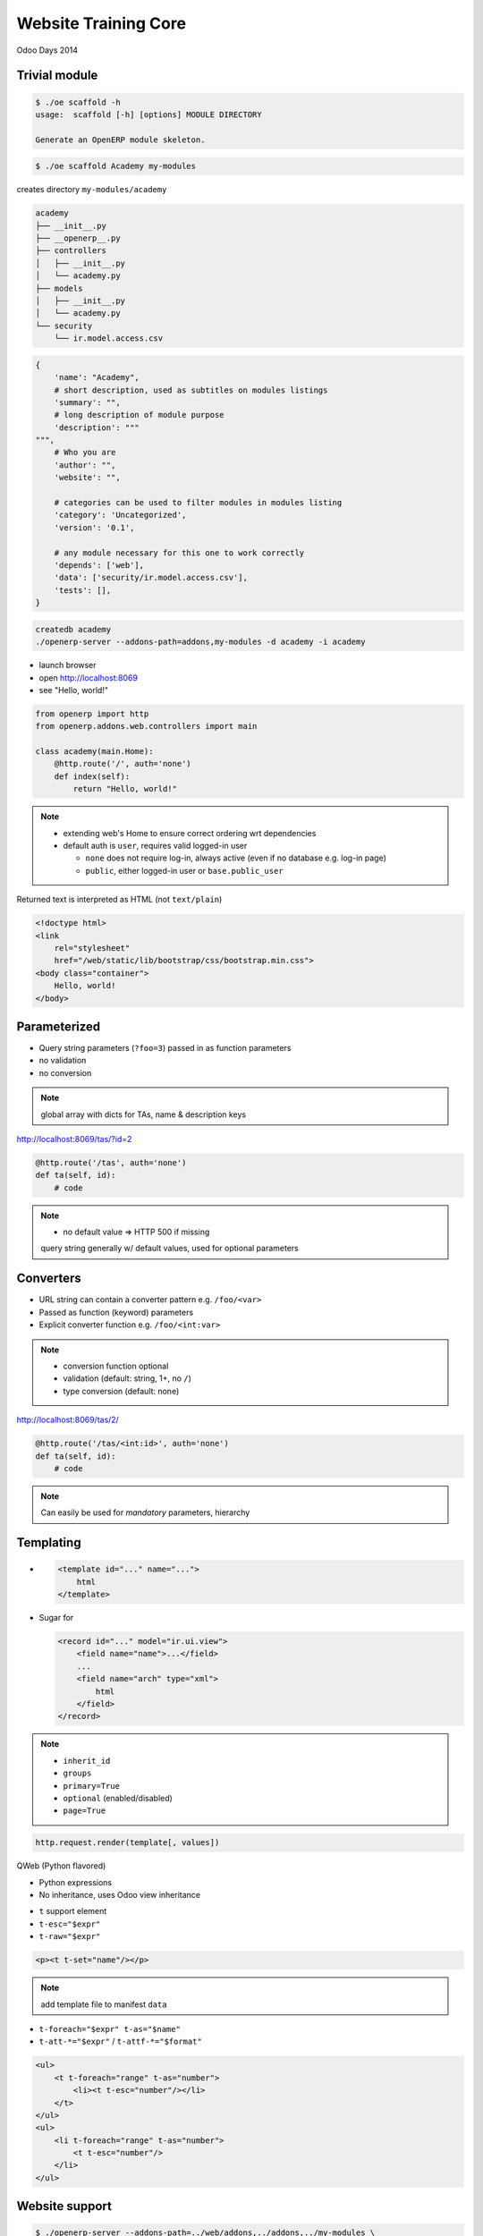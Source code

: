 Website Training Core
=====================

Odoo Days 2014

Trivial module
--------------

.. code-block:: console

    $ ./oe scaffold -h
    usage:  scaffold [-h] [options] MODULE DIRECTORY

    Generate an OpenERP module skeleton.

.. code-block:: console

   $ ./oe scaffold Academy my-modules

creates directory ``my-modules/academy``

.. nextslide::

.. code-block:: text

    academy
    ├── __init__.py
    ├── __openerp__.py
    ├── controllers
    │   ├── __init__.py
    │   └── academy.py
    ├── models
    │   ├── __init__.py
    │   └── academy.py
    └── security
        └── ir.model.access.csv

.. nextslide::

.. code-block:: python

    {
        'name': "Academy",
        # short description, used as subtitles on modules listings
        'summary': "",
        # long description of module purpose
        'description': """
    """,
        # Who you are
        'author': "",
        'website': "",

        # categories can be used to filter modules in modules listing
        'category': 'Uncategorized',
        'version': '0.1',

        # any module necessary for this one to work correctly
        'depends': ['web'],
        'data': ['security/ir.model.access.csv'],
        'tests': [],
    }

.. nextslide::

.. code-block:: console

   createdb academy
   ./openerp-server --addons-path=addons,my-modules -d academy -i academy

* launch browser
* open http://localhost:8069
* see "Hello, world!"

.. nextslide::

.. code-block:: python

    from openerp import http
    from openerp.addons.web.controllers import main

    class academy(main.Home):
        @http.route('/', auth='none')
        def index(self):
            return "Hello, world!"

.. note::

   * extending web's Home to ensure correct ordering wrt dependencies
   * default auth is ``user``, requires valid logged-in user

     - ``none`` does not require log-in, always active (even if no database
       e.g. log-in page)
     - ``public``, either logged-in user or ``base.public_user``

.. nextslide::

Returned text is interpreted as HTML (not ``text/plain``)

.. only:: training

   .. topic:: Tasks

      1. Style by linking in ``/web/static/lib/bootstrap/css/bootstrap.min.css``
         (hook class: ``container``)

.. nextslide::

.. code-block:: html

    <!doctype html>
    <link
        rel="stylesheet"
        href="/web/static/lib/bootstrap/css/bootstrap.min.css">
    <body class="container">
        Hello, world!
    </body>

Parameterized
-------------

* Query string parameters (``?foo=3``) passed in as function parameters
* no validation
* no conversion

.. only:: training

   .. topic:: Tasks

      1. create some teaching assistants
      2. display links to TA indivdual pages using query strings
      3. display name & description of TA on their page

.. note::

   global array with dicts for TAs, name & description keys

.. nextslide::

http://localhost:8069/tas/?id=2

.. code-block:: python

    @http.route('/tas', auth='none')
    def ta(self, id):
        # code

.. note::

   * no default value => HTTP 500 if missing

   query string generally w/ default values, used for optional parameters

Converters
----------

* URL string can contain a converter pattern e.g. ``/foo/<var>``
* Passed as function (keyword) parameters
* Explicit converter function e.g. ``/foo/<int:var>``

.. only:: training

   .. topic:: Tasks

      1. use converter pattern for TA

.. note::

   * conversion function optional
   * validation (default: string, 1+, no ``/``)
   * type conversion (default: none)

.. nextslide::

http://localhost:8069/tas/2/

.. code-block:: python

    @http.route('/tas/<int:id>', auth='none')
    def ta(self, id):
        # code

.. note::

   Can easily be used for *mandatory* parameters, hierarchy

Templating
----------

* .. code-block:: xml

      <template id="..." name="...">
          html
      </template>

* Sugar for

  .. code-block:: xml

     <record id="..." model="ir.ui.view">
         <field name="name">...</field>
         ...
         <field name="arch" type="xml">
             html
         </field>
     </record>

.. note::

   * ``inherit_id``
   * ``groups``
   * ``primary=True``
   * ``optional`` (enabled/disabled)
   * ``page=True``

.. nextslide::

.. code-block:: python

    http.request.render(template[, values])

.. nextslide::

QWeb (Python flavored)

* Python expressions
* No inheritance, uses Odoo view inheritance

.. nextslide::

* ``t`` support element
* ``t-esc="$expr"``
* ``t-raw="$expr"``

.. code-block:: xml

    <p><t t-set="name"/></p>

.. only:: training

   .. topic:: Tasks

      1. move HTML to templates

.. note::

   add template file to manifest ``data``

.. nextslide::

* ``t-foreach="$expr" t-as="$name"``
* ``t-att-*="$expr"`` / ``t-attf-*="$format"``

.. code-block:: xml

   <ul>
       <t t-foreach="range" t-as="number">
           <li><t t-esc="number"/></li>
       </t>
   </ul>
   <ul>
       <li t-foreach="range" t-as="number">
           <t t-esc="number"/>
       </li>
   </ul>

.. nextslide::

.. only:: training

   .. topic:: Tasks

      1. move iteration/link generation of index to templates

Website support
---------------

.. code-block:: console

    $ ./openerp-server --addons-path=../web/addons,../addons,../my-modules \
                       -d academy -u academy --db-filter=academy

.. note::

   * add dependency
   * route ``website=True``

     - listing in sitemap
     - request.website
     - request.lang & multilang
     - request.redirect
   * ``auth='public'``

.. nextslide::

* ``t-call="$template_name"``
* ``website.layout``

.. only:: training

   .. topic:: Tasks

      1. convert templates to use website.layout

Website blocks (snippets
------------------------

* :guilabel:`Sign In`
* :guilabel:`Website`

* :menuselection:`Customize --> HTML Editor`
* :guilabel:`Edit`

.. note::

   blocks don't work

   enabled by specific pieces of markup in source (targets)

.. nextslide::

.. code-block:: xml

   <div id="wrap">
       <div class="oe_structure"/>
       <div class="oe_structure">
           <div class="container">

.. only:: training

   .. topic:: Tasks

      1. enable blocks on pages
      2. do edition on index (blocks & RTE)

.. only:: training

   Data storage and display
   ------------------------

   .. topic:: Tasks

      1. add blocks to a TA page
      2. go to other TA

   .. note::

      edits template itself, if template shared all instances are impacted


Data storage and display
------------------------

* Dynamic data should be in models
* ``http.request.registry[model]`` to get model

.. only:: training

   .. topic:: Tasks

      1. rename existing model
      2. convert index template to use model
      3. move TAs to data files

.. note::

   * may require ``-i``
   * TA page broken (still looks for removed global array)

.. nextslide::

New converter ``model(model_name)``::

    @http.route('/tas/<model("foo.bar"):value>/',
                auth='public', website=True)
    def ta(self, value):
        assert isinstance(value, Model)

.. only:: training

   .. topic:: Tasks

      1. fix TA page to use browse record

.. note::

   * ``model`` converter provides a record (browse) from an ID
   * can provide own converter by overriding ``_get_converters`` on
     ``ir.http``
   * TA name can not be edited

.. nextslide::

* ``t-field=record.field``
* must be placed on real node (not ``t``)

.. only:: training

   .. topic:: Tasks

      1. use ``t-field`` in TA template

.. note::

   ``t-esc`` is non-editable (and makes content around it non-editable):
   opaque arbitrary logic

   ``t-field`` is a specific edition sub-context, can be surrounded by an
   edition context

.. nextslide::

* template edition shared between template uses
* fields specific to object

.. only:: training

   .. topic:: Tasks

      1. add an HTML field (``biography``) to the TA model
      2. add ``biography`` to template for edition

.. note::

   full editor is enabled in HTML fields, can use blocks

More fields
-----------

* ``t-field-options`` can customise rendering
* ``date`` field take ``format`` option, `Locale Data Markup Language format
  pattern
  <http://unicode.org/reports/tr35/tr35-dates.html#Date_Format_Patterns>`_

.. only:: training

   .. topic:: Tasks

      1. Add a Lectures model with a ``Date`` field (& name)
      2. Add lectures data file
      3. Add table of lectures to index

.. note::

   * ``table class="table table-condensed table-hover"``
   * can display the same field multiple times, values not linked, draw winner
     is random
   * heavily formatted fields (e.g. date/datetime) revert to canonical
     representation during edition

Reusing work
------------

"Lectures" are a kind of "Event"

.. only:: training

   .. topic:: Tasks

      1. add ``website_event`` dependency

.. note::

   * kinda hypocritical
   * reload with ``-u``

.. nextslide::

* New "Events" menu
* Menus are records of ``website.menu``
* Menu-edition UI

.. only:: training

   .. topic:: Tasks

      1. Rename via data file (``website_event.menu_events``)

.. nextslide::

* Events/Lectures page listing
* Optional sidebar
* HTML editor for introspection
* Optional view inheritance

  - ``application``: ``always``, ``enabled``, ``disabled``
  - ``template optional="enabled|disabled"``

.. only:: training

   .. topic:: Tasks

      1. Remove sidebar via data file

.. nextslide::

* Lectures listing items complex

.. only:: training

   .. topic:: Tasks

      1. remove breadcrumbs
      2. remove "organized by"
      3. remove type

.. note::

   * HTML templates -> class over id
   * native XPath -> no support for class selection

     - ``contains(concat(' ', normalize-space(@class), ' '), concat(' ', $classname, ' '))``
     - ``tokenize(@class, '\s+') = $classname``
   * ``hasclass`` XPath function, for simpler selection within QWeb (py)
     templates, can take multiple classes ``//*[hasclass('foo', 'bar')]``

.. nextslide::

.. only:: training

   .. topic:: Tasks

      1. remove existing event data (registrations, events & event types)
      2. add "lectures" event type
      3. convert lectures demo data to events
      4. read & display events instead of lectures (restrict to lecture ``type``)

.. note::

   * Events page uses ``website_published`` field to know if an object should
     appear in the website
   * Can also replace TA object with ``res.users`` + ``res.partner``

     - add biography to partner
     - create teaching assistants ``res.groups``, only display those users
     - fixup visibility for reading users: "read access on my commercial
       partner" screws it up and prevents reading any user at all

Styling & Scripting
-------------------

Static assets

* Manifest declaration (web client, deprecated)
* Direct page inclusion
* Assets bundle

.. note::

   Template-based assets bundle:

   * bundle created (or not) during template rendering
   * new files added to bundle via template inheritance

.. nextslide::

* static files in ``/static`` directory (automatically mounted/accessible)
* presence

  - all templates (bundles)
  - some templates (layout ``head``)

.. only:: training

   .. topic:: Tasks

      1. Add file to all pages (``website.assets_frontend``), print message to
         console (``console.log``)

.. note::

   need short JS tutorial?

   all templates
     * increases loading size
     * executes on all pages (fail fast)
     * allows concatenation/minification
     * preloaded
   some templates
     * no minification
     * YAGNI
     * looser requirements

.. nextslide::

* jQuery
* bootstrap
* underscore
* underscore.string
* web client core
* website front

.. note::

   plenty of other stuff is included, those are the important ones

.. nextslide:: Web Client core

* ``openerp.Class``
* ``openerp.Widget``
* ``openerp.jsonRpc(url, 'call', args)``

.. note::

   ``Widget`` is ``Class`` with:
   * parenting relations (and cleanups)
   * lifecycle
   * own events
   * properties (w/ events)

.. nextslide:: Website front

* ``website.dom_ready``
* ``website.ready``
* ``website.add_template_file``
* ``website.reload``

.. note::

   ``ready``
     ``dom_ready`` + templates (+ translations if editable)
   ``add_template_file(url)``
     loads JS QWeb file (from /static)

.. nextslide:: Styling & Scripting

* ``@route(type='json')``
* openerp.jsonRpc(route, 'call', args)

.. note::

   could be rolled by hand over straight HTTP, JSON routes:

   * do JSON decoding of request and encoding of response
   * handle and encode errors
   * ``openerp.jsonRpc`` converts JSON-RPC errors (!HTTP) into deferred
     rejections failures

.. only:: training

   .. topic:: Tasks

      1. Create a controller letting you read a TA's biography over JSON-RPC
      2. Display a TA's biography on hover using e.g. bootstrap's popover


